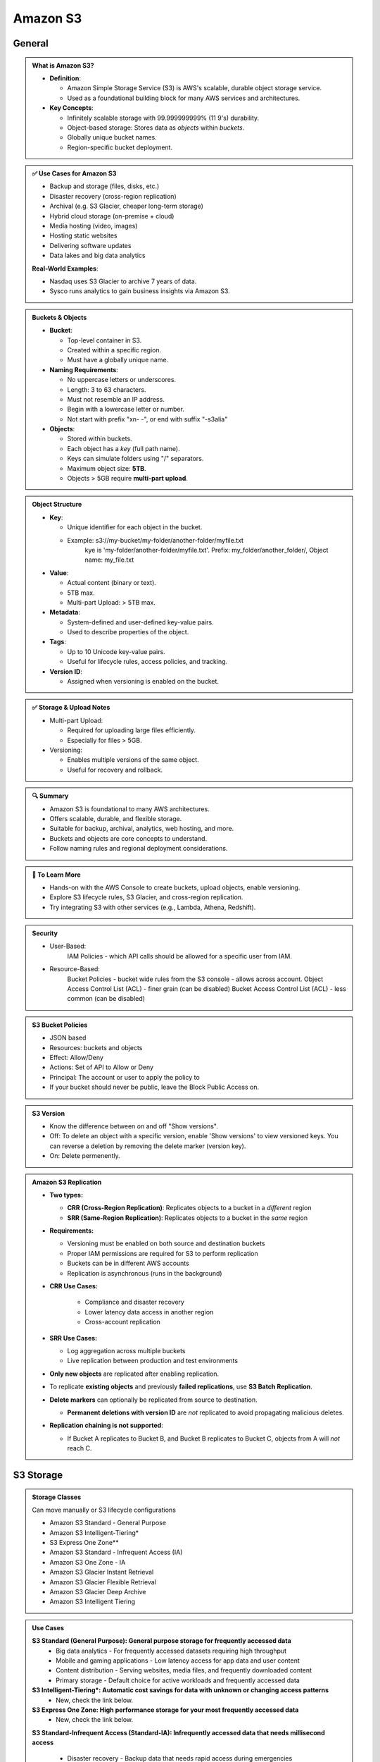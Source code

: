 Amazon S3
=========

General
-------

.. admonition:: What is Amazon S3?

   - **Definition**:

     - Amazon Simple Storage Service (S3) is AWS's scalable, durable object storage service.
     - Used as a foundational building block for many AWS services and architectures.


   - **Key Concepts**:

     - Infinitely scalable storage with 99.999999999% (11 9's) durability.
     - Object-based storage: Stores data as *objects* within *buckets*.
     - Globally unique bucket names.
     - Region-specific bucket deployment.


.. admonition:: ✅ Use Cases for Amazon S3

   - Backup and storage (files, disks, etc.)
   - Disaster recovery (cross-region replication)
   - Archival (e.g. S3 Glacier, cheaper long-term storage)
   - Hybrid cloud storage (on-premise + cloud)
   - Media hosting (video, images)
   - Hosting static websites
   - Delivering software updates
   - Data lakes and big data analytics


   **Real-World Examples**:

   - Nasdaq uses S3 Glacier to archive 7 years of data.
   - Sysco runs analytics to gain business insights via Amazon S3.

.. admonition:: Buckets & Objects

   - **Bucket**:

     - Top-level container in S3.
     - Created within a specific region.
     - Must have a globally unique name.

   - **Naming Requirements**:

     - No uppercase letters or underscores.
     - Length: 3 to 63 characters.
     - Must not resemble an IP address.
     - Begin with a lowercase letter or number.
     - Not start with prefix "xn- -", or end with suffix "-s3alia"

   - **Objects**:

     - Stored within buckets.
     - Each object has a *key* (full path name).
     - Keys can simulate folders using "/" separators.
     - Maximum object size: **5TB**.
     - Objects > 5GB require **multi-part upload**.

.. admonition:: Object Structure

   - **Key**:

     - Unique identifier for each object in the bucket.
     - Example: s3://my-bucket/my-folder/another-folder/myfile.txt
               kye is 'my-folder/another-folder/myfile.txt'. Prefix: my_folder/another_folder/, Object name: my_file.txt

   - **Value**:

     - Actual content (binary or text).
     - 5TB max.
     - Multi-part Upload: > 5TB max.



   - **Metadata**:

     - System-defined and user-defined key-value pairs.
     - Used to describe properties of the object.


   - **Tags**:

     - Up to 10 Unicode key-value pairs.
     - Useful for lifecycle rules, access policies, and tracking.


   - **Version ID**:

     - Assigned when versioning is enabled on the bucket.

.. admonition:: ✅ Storage & Upload Notes

   - Multi-part Upload:

     - Required for uploading large files efficiently.
     - Especially for files > 5GB.


   - Versioning:

     - Enables multiple versions of the same object.
     - Useful for recovery and rollback.

.. admonition:: 🔍 Summary

   - Amazon S3 is foundational to many AWS architectures.
   - Offers scalable, durable, and flexible storage.
   - Suitable for backup, archival, analytics, web hosting, and more.
   - Buckets and objects are core concepts to understand.
   - Follow naming rules and regional deployment considerations.

.. admonition:: 🔗 To Learn More

   - Hands-on with the AWS Console to create buckets, upload objects, enable versioning.
   - Explore S3 lifecycle rules, S3 Glacier, and cross-region replication.
   - Try integrating S3 with other services (e.g., Lambda, Athena, Redshift).

.. admonition::  Security

   - User-Based:
      IAM Policies - which API calls should be allowed for a specific user from IAM.
   - Resource-Based:
      Bucket Policies - bucket wide rules from the S3 console - allows across account.
      Object Access Control List (ACL) - finer grain (can be disabled)
      Bucket Access Control List (ACL) - less common (can be disabled)

.. admonition::  S3 Bucket Policies

   - JSON based
   - Resources: buckets and objects
   - Effect: Allow/Deny
   - Actions: Set of API to Allow or Deny
   - Principal: The account or user to apply the policy to
   - If your bucket should never be public, leave the Block Public Access on.

.. admonition::  S3 Version

   - Know the difference between on and off "Show versions".
   - Off: To delete an object with a specific version, enable 'Show versions' to view versioned keys. You can reverse a deletion by removing the delete marker (version key).
   - On: Delete permenently.

.. admonition:: Amazon S3 Replication

   - **Two types:**

     - **CRR (Cross-Region Replication)**: Replicates objects to a bucket in a *different* region
     - **SRR (Same-Region Replication)**: Replicates objects to a bucket in the *same* region

   - **Requirements:**

     - Versioning must be enabled on both source and destination buckets
     - Proper IAM permissions are required for S3 to perform replication
     - Buckets can be in different AWS accounts
     - Replication is asynchronous (runs in the background)

   - **CRR Use Cases:**

      - Compliance and disaster recovery
      - Lower latency data access in another region
      - Cross-account replication

   - **SRR Use Cases:**

     - Log aggregation across multiple buckets
     - Live replication between production and test environments

   - **Only new objects** are replicated after enabling replication.
   - To replicate **existing objects** and previously **failed replications**, use **S3 Batch Replication**.
   - **Delete markers** can optionally be replicated from source to destination.

     - **Permanent deletions with version ID** are *not* replicated to avoid propagating malicious deletes.

   - **Replication chaining is not supported**:

     - If Bucket A replicates to Bucket B, and Bucket B replicates to Bucket C, objects from A will *not* reach C.


S3 Storage
----------

.. admonition:: Storage Classes

   Can move manually or S3 lifecycle configurations

   - Amazon S3 Standard - General Purpose
   - Amazon S3 Intelligent-Tiering*
   - S3 Express One Zone**
   - Amazon S3 Standard - Infrequent Access (IA)
   - Amazon S3 One Zone - IA
   - Amazon S3 Glacier Instant Retrieval
   - Amazon S3 Glacier Flexible Retrieval
   - Amazon S3 Glacier Deep Archive
   - Amazon S3 Intelligent Tiering

.. image:: images/table-1.png

.. admonition:: Use Cases

   **S3 Standard (General Purpose): General purpose storage for frequently accessed data**
      - Big data analytics - For frequently accessed datasets requiring high throughput
      - Mobile and gaming applications - Low latency access for app data and user content
      - Content distribution - Serving websites, media files, and frequently downloaded content
      - Primary storage - Default choice for active workloads and frequently accessed data

   **S3 Intelligent-Tiering*: Automatic cost savings for data with unknown or changing access patterns**
      - New, check the link below.

   **S3 Express One Zone: High performance storage for your most frequently accessed data**
      - New, check the link below.

   **S3 Standard-Infrequent Access (Standard-IA): Infrequently accessed data that needs millisecond access**

      - Disaster recovery - Backup data that needs rapid access during emergencies
      - Long-term backups - Data accessed less frequently but requiring quick retrieval when needed
      - File synchronization - Secondary copies of important files
      - Data archiving - Medium-term storage where occasional access is required

   **S3 One Zone-Infrequent Access (One Zone-IA): Re-creatable infrequently accessed data**

      - Secondary backup copies - Non-critical backups where you can tolerate AZ loss
      - On-premises data replicas - Storing copies of data that exists elsewhere
      - Recreatable data - Data that can be regenerated if lost (processed datasets, thumbnails)
      - Cost-sensitive archiving - When you need lower costs and can accept higher risk

   **Glacier Instant Retrieval: Long-lived data that is accessed a few times per year with instant retrievals**

      - Medical imaging archives - Patient records accessed quarterly for compliance
      - Financial records - Regulatory data requiring instant access but infrequent use
      - Legal documents - Case files that may need immediate retrieval
      - Quarterly reporting data - Business intelligence data accessed once per quarter

   **Glacier Flexible Retrieval: Backup and archive data that is rarely accessed and low cost**

      - Media archives - Video/audio content for production companies
      - Scientific data - Research datasets for periodic analysis
      - Compliance archives - Regulatory data with flexible retrieval requirements
      - Backup restoration - System backups where you can wait hours for recovery

   **Glacier Deep Archive: Archive data that is very rarely accessed and very low cost**

      - Long-term compliance - 7-10 year regulatory retention requirements
      - Digital preservation - Libraries, museums, historical records
      - Tape replacement - Migrating from physical tape storage systems
      - Rarely accessed archives - Data kept for legal/compliance but almost never accessed

   **S3 Intelligent-Tiering**

      - Unknown access patterns - New applications where usage isn't predictable
      - Changing workloads - Data that transitions between frequent and infrequent access
      - Cost optimization - Automatic savings without operational overhead
      - Mixed datasets - Large datasets with varying access frequencies
      - Set-and-forget archiving - When you want automatic optimization without manual management

   Key Decision Factors:
      - Choose based on:
         - Access frequency - How often you need the data
         - Retrieval time tolerance - How quickly you need access (milliseconds to days)
         - Cost sensitivity - Balance between storage cost and retrieval cost
         - Durability requirements - Whether you can tolerate AZ-level failures
         - Operational overhead - Whether you want manual control or automatic optimization

   Common Migration Patterns:
      - Active data → S3 Standard
      - Aging data → Standard-IA (after 30 days)
      - Archive data → Glacier classes (after 90+ days)
      - Long-term retention → Deep Archive (after 180+ days)

   You can find more information here:`Amazon S3 Storage Classes <https://aws.amazon.com/s3/storage-classes/#topic-6>`_

.. admonition:: Lifecycle Rules

   - **Transsition Actions - configure objects to transition to another storeage class.**
      - Move objs to Standard IA class 60 days after creation.
      - Move to Glacier for archiving after 6 months.

   - **Expireation actions - configure objects to expire / delete after some time.**
      - Access log files can be set to delete after a 365 days.
      - Can be used to delete old versions of files (if versioning is enabled).
      - Can be used to delete incomplete Multi-Part uploads

   - **Rules can be created for a certain prefix (s3://mybucket/mp3/*)**
   - **Rules can be created for certain objecs Tags (Department:Finance)**

.. admonition:: Scenario

   - Your application on EC2 creates images thumbnails after profile photos are uploaded to Amazon S3. These thumbnails can be easily recreated, and only need to be kept for 60 days. The source images should be able to be immediately retrieved for these 60 days, and afterwards, the user can wait up to 6 hours.
      - S3 source images can be on Standard, with a lifecycle configuration to transition them to Glacier after 60 days.
      - S3 thumbnails can be on One-Zone IA, with a lifecycle configuration to expire them (delete them) after 60 days.

   - A rule in your company states that you should be able to recover your delete S3 objecs immediately for 30 days, although this may happen rarely. After this time, and for up to 365 days, delete objects should be recoverable within 48 hrs.
      - Enable S3 versioning in order to have object versions, so that "deleted objects" are in fact hidden by a "delete marker" and can be recovered.
      - Transition the "noncurrent versions" of the objects to Standard IA
      - Transition afterwards the "noncurrent versions" to Glacier Deep Archive

.. admonition:: Storage Class Analysis

   - when to transition objects to the right storages class
   - Recommendations for Standard and Standard IA (NOT work for One-Zone IA or Glacier)
   - Report is updated daily
   - 24 - 48 hours to start seeing data analysis

S3 Event Notifications
----------------------
You can find more information here:`Amazon S3Event Notifications Hands On <https://www.udemy.com/course/aws-certified-machine-learning-engineer-associate-mla-c01/learn/lecture/45356569#content>`_

S3 event notification is a feature of Amazon S3 that automatically sends notifications when specific events occur in the S3 buckets. This allows you to trigger automated workflows and processes in reponse to changes in the S3 data.
   - Object creation (PUT, POST, COPY, or multipart upload completion)
   - Object deletion
   - Object restoration from Glacier
   - Relication events

.. admonition:: Supported Destinations

   - Amazon SQS queues
   - Amazon SNS topics
   - AWS Lambda functions

In order to make S3 Event Notifications work, IAM Permissions will be needed.

.. admonition:: IAM Permissions

   - SQS Resource (Access) Policy
   - SNS Resource (Access) Policy
   - Lambda Resource Policy

S3 Event Notifications with Amazon EventBridge.

   - EventBridge is AWS's managed event routing service that provides real-time access to changes in data from AWS services, custom applications, and SaaS applications without writing code. It acts as a central hub for routing events between different systems and services.
   - All events go to EventBridge.
   - Over 18 AWS services as destinations
   - Adanced filtering options with JSON rules (metadata, object size, name ...)
   - Multiple Destinations - ex Step Functions, Kinesis Streams/ Firehose ...
   - EventBridge Capabilities - Archive, Replay Events, Reliable delivery

S3 Performance
--------------

.. admonition:: Baseline Performance

   - Automatically scales
   - 3500 PUT/COPY/POST/DELETE,5500 GET/HEAD, per sec per prefix
   - NO Limits to the number of prefixs in a bucket
      - bucket/foldeer1/sub1/file => prefix: /folder1/sub1/

.. admonition:: Performance upload transfer

   - Multi-Part Upload
      - recoomended > 100mb
      - MUST > 5GB
      - Parallelize uploads

   - Transfer Acceleration
      - Increase transfer speed by transferring file to an AWS edge location which will forward the data to the S3 bucket in the target region.
      - Compatible with multi-part upload.

.. admonition:: Performance - S3 Byte-Range Fetches

   - Parallelize GET by requesting specific byte ranges.
   - Better resilience in case of faailures
   - Can be used to speed up downloads.
   - Can be use to retrieve only partial data (etc, head of a file)

Amazon S3 Object Encryption
---------------------------

You can find more information here:`Amazon S3 Encryption Hands On <https://www.udemy.com/course/aws-certified-machine-learning-engineer-associate-mla-c01/learn/lecture/45356611#content>`_

.. admonition:: Encrypt objects in S3 buckets using one of 4 methods

   - Server-Side Encription (SSE):
      - SSE-S3, Enabled by default
      - SSE-KMS
      - SSE-C customer-keys
   - Client-Side Encryption

**When and Where to use:**

.. admonition:: Amazon S3 Encryption

   - Encryption using keys handled, managed and owned by AWS
   - Object is encrypted server-side
   - Encryption type is AES-256
   - Must set header "x-amz-server-dide-encryption":"AES256"
   - Enabled by default for new buckets and new objects

.. admonition:: SSE-KMS

   - Encryption using keys handled and managed by AWS KMS
   - user control + audit key usage using CloudTrail
   - Object is encrypted server side
   - Must set header "x-amz-server-side-encryption":"aws:kms"
   - Need API call to generate KMS key for de-en crypt, so there is a traffic limitation
   - Count towards the KMS quota per second

.. admonition:: SSE-C

   - Server-side Encryption using keys fully managed by the customer outside of AWS
   - Not store the Key on S3
   - HTTPS must be used (of course, action to the key)
   - Key must provided in HTTP headers , for every HTTP request made.

.. admonition:: Cline-side Encryption

   - Use client libraries (Amazon S3 Client-Side Encryption Library)
   - Client must en-de crypt data themself before / after
   - Users fully manage the keys and encryption cycle.

.. admonition:: Transit (SSL/TLS)

   - 2 endpoints HTTP/HTTPS
   - HTTPS is recommended
   - HTTPS is mandatory for SSE-C
   - Most clients use HTTPS as default
   - Force Encryption in Transit, Aws:SecureTransport
      - This can be done in the Bucket Policy: Condition

S3 Access Points
----------------

- Access Points should enforce role-based access control (RBAC), so that users’ network access is restricted according to their role. Just like bucket policy.

- Each Access Point has its own DNS name (Internet Origin or VPC origin)

.. image:: images/access.png

.. admonition:: VPC Origin

   - Define the access point to be accessible only from within the VPC
   - Must create a VPC Endpoint to access the Gateway or Interface Endpoint
   - VPC endpoint Policy MUST allow access to **BOTH bucket and access point**, end


.. admonition:: Object Lambda

   .. image:: images/lambda.png

   - Use AWS Lambda Functions to change the object before it is retrieved by the caller application

   - Only one S3 bucket is needed, on top of which we create **S3 Access Point and S3 Object Lambda Access Points**

   - Redacting personally identifiable information for analytics or non-production environments.
      - Converting across data formats, such as converting XML to JSON.
      - Resizing and watermarking images on the fly using caller-specific details, such as the user who requested the project.



